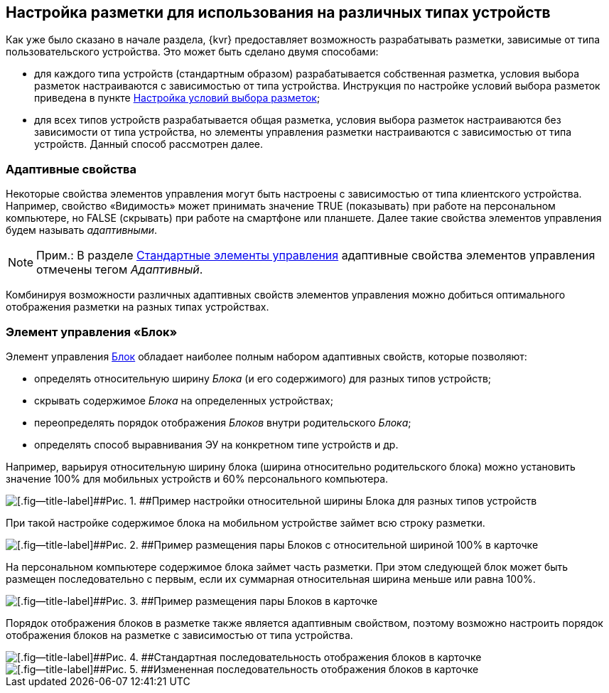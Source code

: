 
== Настройка разметки для использования на различных типах устройств

Как уже было сказано в начале раздела, {kvr} предоставляет возможность разрабатывать разметки, зависимые от типа пользовательского устройства. Это может быть сделано двумя способами:

* для каждого типа устройств (стандартным образом) разрабатывается собственная разметка, условия выбора разметок настраиваются с зависимостью от типа устройства. Инструкция по настройке условий выбора разметок приведена в пункте xref:sc_conditions.adoc[Настройка условий выбора разметок];
* для всех типов устройств разрабатывается общая разметка, условия выбора разметок настраиваются без зависимости от типа устройства, но элементы управления разметки настраиваются с зависимостью от типа устройств. Данный способ рассмотрен далее.

=== Адаптивные свойства

Некоторые свойства элементов управления могут быть настроены с зависимостью от типа клиентского устройства. Например, свойство «Видимость» может принимать значение TRUE (показывать) при работе на персональном компьютере, но FALSE (скрывать) при работе на смартфоне или планшете. Далее такие свойства элементов управления будем называть [.dfn .term]_адаптивными_.

[NOTE]
====
[.note__title]#Прим.:# В разделе xref:standartcontrols_library.adoc[Стандартные элементы управления] адаптивные свойства элементов управления отмечены тегом [.dfn .term]_Адаптивный_.
====

Комбинируя возможности различных адаптивных свойств элементов управления можно добиться оптимального отображения разметки на разных типах устройствах.

=== Элемент управления «Блок»

Элемент управления xref:Control_block.adoc[Блок] обладает наиболее полным набором адаптивных свойств, которые позволяют:

* определять относительную ширину [.dfn .term]_Блока_ (и его содержимого) для разных типов устройств;
* скрывать содержимое [.dfn .term]_Блока_ на определенных устройствах;
* переопределять порядок отображения [.dfn .term]_Блоков_ внутри родительского [.dfn .term]_Блока_;
* определять способ выравнивания ЭУ на конкретном типе устройств и др.

Например, варьируя относительную ширину блока (ширина относительно родительского блока) можно установить значение 100% для мобильных устройств и 60% персонального компьютера.

image::dl_ui_blockinadaptivitylayout.png[[.fig--title-label]##Рис. 1. ##Пример настройки относительной ширины Блока для разных типов устройств]

При такой настройке содержимое блока на мобильном устройстве займет всю строку разметки.

image::sample_adaptivitylayout_percent_phone.png[[.fig--title-label]##Рис. 2. ##Пример размещения пары Блоков с относительной шириной 100% в карточке, открытой на телефоне]

На персональном компьютере содержимое блока займет часть разметки. При этом следующей блок может быть размещен последовательно с первым, если их суммарная относительная ширина меньше или равна 100%.

image::sample_adaptivitylayout_percent.png[[.fig--title-label]##Рис. 3. ##Пример размещения пары Блоков в карточке, открытой на персональном компьютере]

Порядок отображения блоков в разметке также является адаптивным свойством, поэтому возможно настроить порядок отображения блоков на разметке с зависимостью от типа устройства.

image::sample_layout_block_standartorder.png[[.fig--title-label]##Рис. 4. ##Стандартная последовательность отображения блоков в карточке, открытой на персональном компьютере]

image::sample_layout_block_reorder.png[[.fig--title-label]##Рис. 5. ##Измененная последовательность отображения блоков в карточке, открытой на телефоне]
